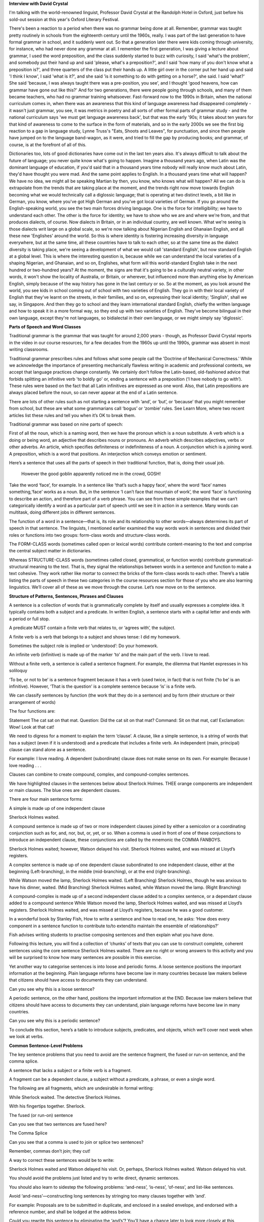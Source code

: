 .. title: Week 2 - Sentences
.. slug: week-2-sentences
.. date: 2015-09-23 06:54:52 UTC-07:00
.. tags: 
.. category: notes
.. link: 
.. description: 
.. type: text


**Interview with David Crystal**

I'm talking with the world-renowned linguist, Professor David Crystal at the Randolph Hotel
in Oxford, just before his sold-out session at this year's Oxford Literary Festival.

There's been a reaction to a period when there was no grammar being done at all. Remember, grammar
was taught pretty routinely in schools from the eighteenth century until the 1960s, really. I was
part of the last generation to have formal grammar in school, and it suddenly went out. So that a
generation later there were kids coming through university, for instance, who had never done any
grammar at all. I remember the first generation, I was giving a lecture about grammar, I used the
word preposition, and the class suddenly started to buzz with curiosity, I said 'what's the
problem', and somebody put their hand up and said 'please, what's a preposition?', and I said 'how
many of you don't know what a preposition is?', and three quarters of the class put their hands up.
A little girl over in the corner put her hand up and said 'I think I know', I said 'what is it?',
and she said 'is it something to do with getting on a horse?', she said. I said 'what?' She said
'because, I was always taught there was a pre-position, you see', and I thought 'good heavens, how
can grammar have gone out like this?' And for two generations, there were people going through
schools, and many of them became teachers, who had no grammar training whatsoever. Fast-forward now
to the 1990s in Britain, when the national curriculum comes in, when there was an awareness that
this kind of language awareness had disappeared completely - it wasn't just grammar, you see, it was
metrics in poetry and all sorts of other formal parts of grammar study - and the national curriculum
says 'we must get language awareness back', but that was the early '90s; it takes about ten years
for that kind of awareness to come to the surface in the form of materials, and so in the early
2000s we see the first big reaction to a gap in language study, Lynne Truss's "Eats, Shoots and
Leaves", for punctuation, and since then people have jumped on to the language band-wagon, as it
were, and tried to fill the gap by producing books; and grammar, of course, is at the forefront of
all of this.

Dictionaries too, lots of good dictionaries have come out in the last ten years also. It's always
difficult to talk about the future of language; you never quite know what's going to happen. Imagine
a thousand years ago, when Latin was the dominant language of education, if you'd said that in a
thousand years time nobody will really know much about Latin, they'd have thought you were mad. And
the same point applies to English. In a thousand years time what will happen? We have no idea, we
might all be speaking Martian by then, you know, who knows what will happen? All we can do is
extrapolate from the trends that are taking place at the moment, and the trends right now move
towards English becoming what we would technically call a diglossic language; that is operating at
two distinct levels, a bit like in German, you know, where you've got High German and you've got
local varieties of German. If you go around the English-speaking world, you see the two main forces
driving language. One is the force for intelligibility; we have to understand each other. The other
is the force for identity; we have to show who we are and where we're from, and that produces
dialects, of course. Now dialects in Britain, or in an individual country, are well known. What
we're seeing is those dialects writ large on a global scale, so we're now talking about Nigerian
English and Ghanaian English, and all these new 'Englishes' around the world. So this is where
identity is fostering increasing diversity in language everywhere, but at the same time, all these
countries have to talk to each other, so at the same time as the dialect diversity is taking place,
we're seeing a development of what we would call 'standard English', but now standard English at a
global level. This is where the interesting question is, because while we can understand the local
varieties of a shaping Nigerian, and Ghanaian, and so on, Englishes, what form will this
world-standard English take in the next hundred or two-hundred years? At the moment, the signs are
that it's going to be a culturally neutral variety, in other words, it won't show the locality of
Australia, or Britain, or wherever, but influenced more than anything else by American English,
simply because of the way history has gone in the last century or so. So at the moment, as you look
around the world, you see kids in school coming out of school with two varieties of English. They go
in with their local variety of English that they've learnt on the streets, in their families, and so
on, expressing their local identity; 'Singlish', shall we say, in Singapore. And then they go to
school and they learn international standard English, chiefly the written language and how to speak
it in a more formal way, so they end up with two varieties of English. They've become bilingual in
their own language, except they're not languages, so bidialectal in their own language, or we might
simply say 'diglossic'.

**Parts of Speech and Word Classes**

Traditional grammar is the grammar that was taught for around 2,000 years - though, as Professor
David Crystal reports in the video in our course resources, for a few decades from the 1960s up
until the 1990s, grammar was absent in most writing classrooms.

Traditional grammar prescribes rules and follows what some people call the 'Doctrine of Mechanical
Correctness.' While we acknowledge the importance of presenting mechanically flawless writing in
academic and professional contexts, we accept that language practices change constantly. We
certainly don't follow the Latin-based, old-fashioned advice that forbids splitting an infinitive
verb 'to boldly go' or, ending a sentence with a preposition (‘I have nobody to go with’). These
rules were based on the fact that all Latin infinitives are expressed as one word. Also, that Latin
prepositions are always placed before the noun, so can never appear at the end of a Latin sentence.

There are lots of other rules such as not starting a sentence with ‘and’, or ‘but’, or ‘because’
that you might remember from school, but these are what some grammarians call ‘bogus’ or ‘zombie’
rules. See Learn More, where two recent articles list these rules and tell you when it’s OK to break
them.

Traditional grammar was based on nine parts of speech:

First of all the noun, which is a naming word, then we have the pronoun which is a noun substitute.
A verb which is a doing or being word, an adjective that describes nouns or pronouns. An adverb
which describes adjectives, verbs or other adverbs. An article, which specifies definiteness or
indefiniteness of a noun. A conjunction which is a joining word. A preposition, which is a word that
positions. An interjection which conveys emotion or sentiment.

Here’s a sentence that uses all the parts of speech in their traditional function, that
is, doing their usual job.

    However the good goblin apparently noticed me in the crowd, GOSH!

Take the word ‘face’, for example. In a sentence like ‘that’s such a happy face’, where the word
‘face’ names something,‘face’ works as a noun. But, in the sentence ‘I can’t face that mountain of
work’, the word ‘face’ is functioning to describe an action, and therefore part of a verb phrase.
You can see from these simple examples that we can’t categorically identify a word as a particular
part of speech until we see it in action in a sentence. Many words can multitask, doing different
jobs in different sentences.

The function of a word in a sentence—that is, its role and its relationship to other words—always
determines its part of speech in that sentence. The linguists, I mentioned earlier examined the way
words work in sentences and divided their roles or functions into two groups: form-class words and
structure-class words.

The FORM-CLASS words (sometimes called open or lexical words) contribute content-meaning to the text
and comprise the central subject matter in dictionaries.

Whereas STRUCTURE-CLASS words (sometimes called closed, grammatical, or function words) contribute
grammatical-structural meaning to the text. That is, they signal the relationships between words in
a sentence and function to make a text cohesive. They work rather like mortar to connect the bricks
of the form-class words to each other. There’s a table listing the parts of speech in these two
categories in the course resources section for those of you who are also learning linguistics. We’ll
cover all of these as we move through the course. Let’s now move on to the sentence.

.. image:: https://dl.dropbox.com/s/ulgfn1ver90h2mw/Screenshot%202015-09-23%2007.15.04.png
   :align: center
   :width: 400
   :height: 300


**Structure of Patterns, Sentences, Phrases and Clauses**

A sentence is a collection of words that is grammatically complete by itself and usually expresses a
complete idea. It typically contains both a subject and a predicate. In written English, a sentence
starts with a capital letter and ends with a period or full stop.

A predicate MUST contain a finite verb that relates to, or ‘agrees with’, the subject.

A finite verb is a verb that belongs to a subject and shows tense: I did my homework.

Sometimes the subject role is implied or ‘understood’: Do your homework.

An infinite verb (infinitive) is made up of the marker ‘to’ and the main part of the
verb. I love to read.

Without a finite verb, a sentence is called a sentence fragment. For example, the dilemma that
Hamlet expresses in his soliloquy

‘To be, or not to be’ is a sentence fragment because it has a verb (used twice, in fact) that is not
finite (‘to be’ is an infinitive). However, ‘That is the question’ is a complete sentence because
‘is’ is a finite verb.

We can classify sentences by function (the work that they do in a sentence) and by form (their
structure or their arrangement of words)

The four functions are:

Statement The cat sat on that mat.
Question: Did the cat sit on that mat? Command: Sit on that mat, cat!
Exclamation: Wow! Look at that cat!

We need to digress for a moment to explain the term ‘clause’. A clause, like a simple sentence, is a
string of words that has a subject (even if it is understood) and a predicate that includes a finite
verb. An independent (main, principal) clause can stand alone as a sentence.

For example: I love reading. A dependent (subordinate) clause does not
make sense on its own. For example: Because I love reading . . .

Clauses can combine to create compound, complex, and compound-complex sentences.

We have highlighted clauses in the sentences below about Sherlock Holmes. THEE orange components are
independent or main clauses. The blue ones are dependent clauses.

There are four main sentence forms:

A simple is made up of one independent clause

Sherlock Holmes waited.

A compound sentence is made up of two or more independent clauses joined by either a semicolon or a
coordinating conjunction such as for, and, nor, but, or, yet, or so. When a comma is used in front
of one of these conjunctions to introduce an independent clause, these conjunctions are called by
the mnemonic the COMMA FANBOYS.

Sherlock Holmes waited; however, Watson delayed his visit.
Sherlock Holmes waited, and was missed at Lloyd’s registers.

A complex sentence is made up of one dependent clause subordinated to one independent clause, either
at the beginning (Left-branching), in the middle (mid-branching), or at the end (right-branching).

While Watson moved the lamp, Sherlock Holmes waited. (Left Branching)
Sherlock Holmes, though he was anxious to have his dinner, waited. (Mid Branching)
Sherlock Holmes waited, while Watson moved the lamp. (Right Branching)

A compound-complex is made up of a second independent clause added to a complex sentence, or a
dependant clause added to a compound sentence While Watson moved the lamp, Sherlock Holmes waited,
and was missed at Lloyd’s registers. Sherlock Holmes waited, and was missed at Lloyd’s registers,
because he was a good customer.

In a wonderful book by Stanley Fish, How to write a sentence and how to read one, he asks: ‘How does
every component in a sentence function to contribute to/to extend/to maintain the ensemble of
relationships?’

Fish advises writing students to practise composing sentences and then explain what you have done.

Following this lecture, you will find a collection of ‘chunks’ of texts that you can use to
construct complete, coherent sentences using the core sentence Sherlock Holmes waited. There are no
right or wrong answers to this activity and you will be surprised to know how many sentences are
possible in this exercise.

Yet another way to categorise sentences is into loose and periodic forms. A loose sentence positions
the important information at the beginning. Plain language reforms have become law in many countries
because law makers believe that citizens should have access to documents they can understand.

Can you see why this is a loose sentence?

A periodic sentence, on the other hand, positions the important information at the END. Because law
makers believe that citizens should have access to documents they can understand, plain language
reforms have become law in many countries.

Can you see why this is a periodic sentence?

To conclude this section, here’s a table to introduce subjects, predicates, and objects, which we’ll
cover next week when we look at verbs.

**Common Sentence-Level Problems**

The key sentence problems that you need to avoid are the sentence fragment, the fused or run-on
sentence, and the comma splice.

A sentence that lacks a subject or a finite verb is a fragment.

A fragment can be a dependent clause, a subject without a predicate, a phrase, or even a single
word.

The following are all fragments, which are undesirable in formal writing:

While Sherlock waited. The detective Sherlock Holmes.

With his fingertips together. Sherlock.

The fused (or run-on) sentence

Can you see that two sentences are fused here?

The Comma Splice

Can you see that a comma is used to join or splice two sentences?

Remember, commas don’t join; they cut!

A way to correct these sentences would be to write:

Sherlock Holmes waited and Watson delayed his visit. Or, perhaps, Sherlock Holmes waited. Watson
delayed his visit.

You should avoid the problems just listed and try to write direct, dynamic sentences.

You should also learn to sidestep the following problems: ‘and-ness’, ‘is-ness’, ‘of-ness’, and
list-like sentences.

Avoid ‘and-ness’—constructing long sentences by stringing too many clauses together with ‘and’.

For example: Proposals are to be submitted in duplicate, and enclosed in a sealed envelope, and
endorsed with a reference number, and shall be lodged at the address below.

Could you rewrite this sentence by eliminating the ‘and’s’? You’ll have a chance later to look more
closely at this sentence and have a go at rewriting it more effectively.

Avoid listlike sentences:

For example: The thing about a sentence with a listlike form is that there are a number of tiny
points with independent bits of meaning that are set out in the sentence in a line so that the
series of words and phrases reads like so many pieces of popcorn strung out on a string. [from Linda
Flower’s Problem-solving Strategies for Writing]

I don’t know about you, but I thought that sentence was never going to end! Could you do better?

Avoid ‘is-ness'—relying on parts of the ‘weak’ verb ‘to be’

For example:

The intention of the tax office is to audit their records. Or, how about some Shakespeare?

This tyrant, whose sole name is a blister on our tongues, was once thought honest. What verbs could
replace ‘is’ to make these sentences stronger?

We’ll look at the tense of verbs next week, but the following table will help you to see the parts
of the verb ‘to be’ in present and past tense.

Avoid ‘OF-ness'—this occurs when the word ‘of’ is used too frequently.

For example: Our lack OF knowledge about local conditions precluded determination OF committee
action effectiveness in fund allocation to those areas in greatest need OF assistance.

When you’ve finished watching this vídeo, have a go at rewriting our example sentences using the
text boxes provided.

This week we have looked at the form and function of sentences, the problems related to sentence
structure and ways to make your sentences coherent and compelling by avoiding sentence-level
problems. Next week,we'll look at verbs, the part of speech that Karen Elizabeth Gordon, who wrote
the transitive vampire grammar books, calls ‘the heartthrob’ of the sentence.
